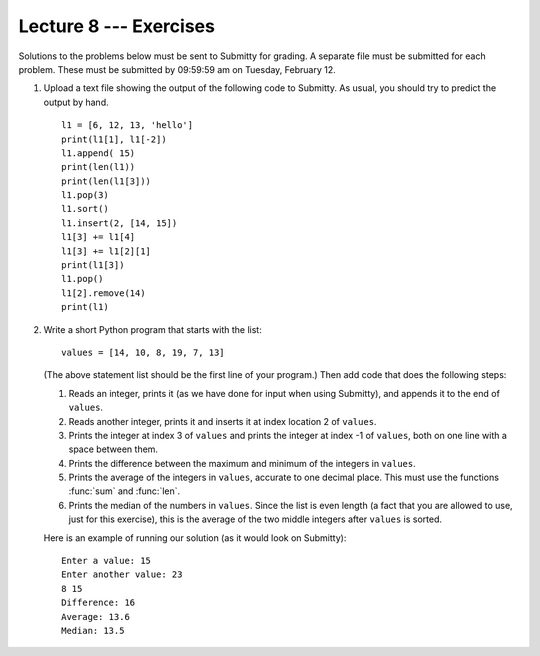 Lecture 8 --- Exercises
=======================


Solutions to the problems below must be sent to Submitty for grading.
A separate file must be submitted for each problem. These must be
submitted by 09:59:59 am on Tuesday, February 12.

#. Upload a text file showing the output of the following code to
   Submitty. As usual, you should try to predict the output by hand.

   ::

      l1 = [6, 12, 13, 'hello']
      print(l1[1], l1[-2])
      l1.append( 15)
      print(len(l1))
      print(len(l1[3]))
      l1.pop(3)
      l1.sort()
      l1.insert(2, [14, 15])
      l1[3] += l1[4]
      l1[3] += l1[2][1]
      print(l1[3])
      l1.pop()
      l1[2].remove(14)
      print(l1)

#. Write a short Python program that starts with the list:

   ::

      values = [14, 10, 8, 19, 7, 13]

   (The above statement list should be the first line of your
   program.)  Then add code that does the following steps:

   #. Reads an integer, prints it (as we have done for input when using
      Submitty), and appends it to the end of ``values``.

   #. Reads another integer, prints it and inserts it at index
      location 2 of ``values``.

   #. Prints the integer at index 3 of ``values`` and prints the
      integer at index -1 of ``values``, both on one line with a space between them.

   #. Prints the difference between the maximum and minimum of the
      integers in ``values``.

   #. Prints the average of the integers in ``values``, accurate to
      one decimal place. This must use the functions :func:`sum` and
      :func:`len`. 

   #. Prints the median of the numbers in ``values``.  Since the list
      is even length (a fact that you are allowed to use, just for this
      exercise), this is the average of the two middle integers after
      ``values`` is sorted.

   Here is an example of running our solution (as it would look on Submitty):

   ::

     Enter a value: 15
     Enter another value: 23
     8 15
     Difference: 16
     Average: 13.6
     Median: 13.5


   
